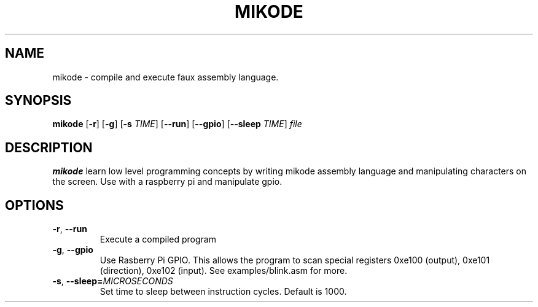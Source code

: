 .TH MIKODE 1
.SH NAME
mikode \- compile and execute faux assembly language.
.SH SYNOPSIS
.B mikode
[\fB\-r\fR]
[\fB\-g\fR]
[\fB\-s\fR \fITIME\fR]
[\fB\-\-run\fR]
[\fB\-\-gpio\fR]
[\fB\-\-sleep\fR \fITIME\fR]
.IR file
.SH DESCRIPTION
.B mikode
learn low level programming concepts by writing mikode assembly 
language and manipulating characters on the screen.  Use with a 
raspberry pi and manipulate gpio.
.SH OPTIONS
.TP
.BR \-r ", "\-\-run\fR
Execute a compiled program
.TP
.BR \-g ", "\-\-gpio\fR
Use Rasberry Pi GPIO. This allows the program to scan special
registers 0xe100 (output), 0xe101 (direction), 0xe102 (input).
See examples/blink.asm for more.
.TP
.BR \-s ", "\-\-sleep=\fIMICROSECONDS\fR
Set time to sleep between instruction cycles. Default is 1000.

